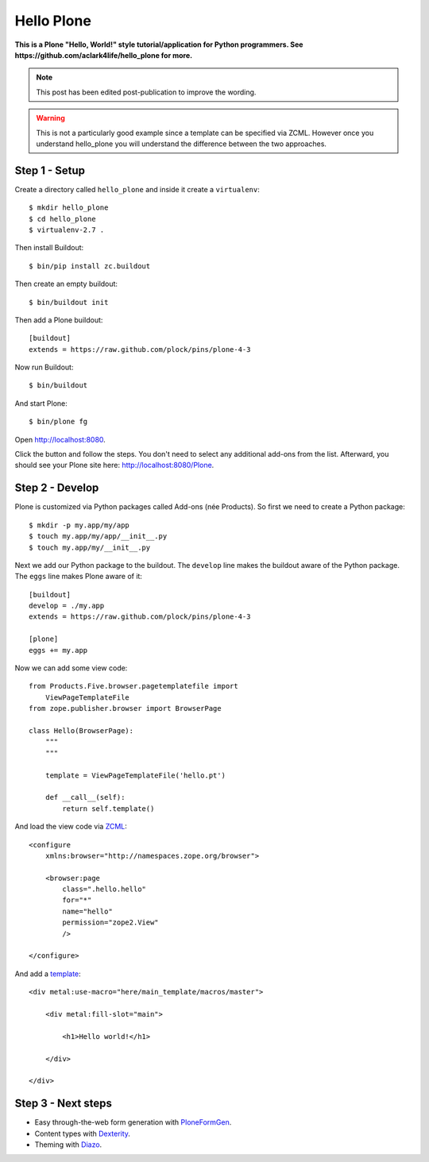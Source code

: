 Hello Plone
===========

.. post:: 2011/08/20
    :category: Buildout, Plone

**This is a Plone "Hello, World!" style tutorial/application for Python programmers. See https://github.com/aclark4life/hello_plone for more.**

.. Note:: This post has been edited post-publication to improve the wording.

.. Warning:: This is not a particularly good example since a template can be specified via ZCML. However once you understand hello_plone you will understand the difference between the two approaches.

Step 1 - Setup
--------------------------------------------------------------------------------

Create a directory called ``hello_plone`` and inside it create a ``virtualenv``::

    $ mkdir hello_plone
    $ cd hello_plone
    $ virtualenv-2.7 .

Then install Buildout::

    $ bin/pip install zc.buildout

Then create an empty buildout::

    $ bin/buildout init

Then add a Plone buildout::

    [buildout]
    extends = https://raw.github.com/plock/pins/plone-4-3

Now run Buildout::

    $ bin/buildout

And start Plone::

    $ bin/plone fg

Open http://localhost:8080. 

Click the button and follow the steps. You don't need to select any additional add-ons from the list. Afterward, you should see your Plone site here: http://localhost:8080/Plone.

Step 2 - Develop
--------------------------------------------------------------------------------

Plone is customized via Python packages called Add-ons (née Products). So first we need to create a Python package::

    $ mkdir -p my.app/my/app
    $ touch my.app/my/app/__init__.py
    $ touch my.app/my/__init__.py

Next we add our Python package to the buildout. The ``develop`` line makes the buildout aware of the Python package. The ``eggs`` line makes Plone aware of it::

    [buildout]
    develop = ./my.app
    extends = https://raw.github.com/plock/pins/plone-4-3

    [plone]
    eggs += my.app

Now we can add some view code::

    from Products.Five.browser.pagetemplatefile import 
        ViewPageTemplateFile
    from zope.publisher.browser import BrowserPage

    class Hello(BrowserPage):
        """
        """

        template = ViewPageTemplateFile('hello.pt')

        def __call__(self):
            return self.template()

And load the view code via `ZCML <http://developer.plone.org/components/zcml.html>`_::

    <configure
        xmlns:browser="http://namespaces.zope.org/browser">

        <browser:page
            class=".hello.hello"
            for="*"
            name="hello"
            permission="zope2.View"
            />

    </configure>

And add a `template <http://developer.plone.org/templates_css_and_javascripts/template_basics.html>`_::

    <div metal:use-macro="here/main_template/macros/master">

        <div metal:fill-slot="main">

            <h1>Hello world!</h1>

        </div>

    </div>

Step 3 - Next steps
--------------------------------------------------------------------------------

- Easy through-the-web form generation with `PloneFormGen <http://developer.plone.org/reference_manuals/active/ploneformgen/>`_.
- Content types with `Dexterity <http://developer.plone.org/content/dexterity.html>`_.
- Theming with `Diazo <http://developer.plone.org/templates_css_and_javascripts/diazo.html>`_. 
